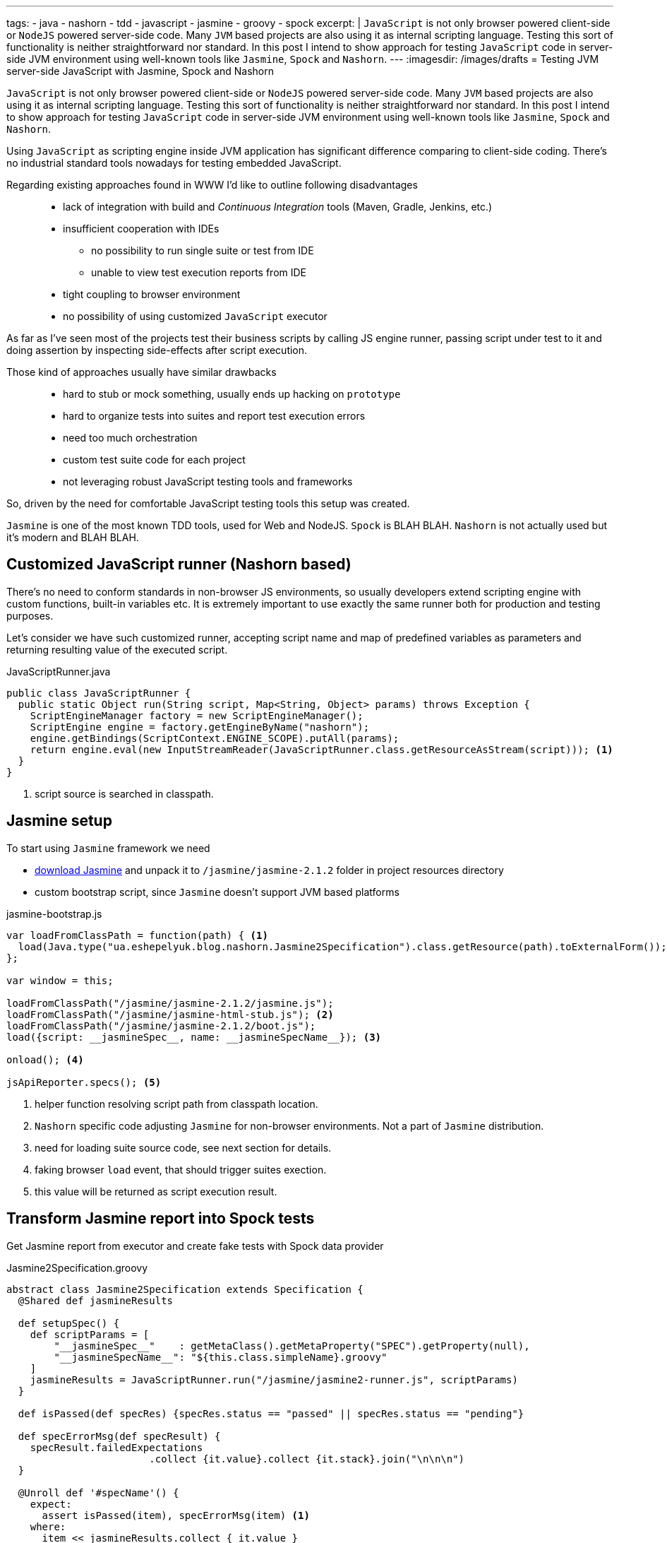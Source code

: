 ---
tags:
- java
- nashorn
- tdd
- javascript
- jasmine
- groovy
- spock
excerpt: |
  `JavaScript` is not only browser powered client-side or `NodeJS` powered server-side code.
  Many `JVM` based projects are also using it as internal scripting language.
  Testing this sort of functionality is neither straightforward nor standard.
  In this post I intend to show approach for testing `JavaScript` code in server-side JVM environment
  using well-known tools like `Jasmine`, `Spock` and `Nashorn`.
---
:imagesdir: /images/drafts
= Testing JVM server-side JavaScript with Jasmine, Spock and Nashorn

`JavaScript` is not only browser powered client-side or `NodeJS` powered server-side code.
Many `JVM` based projects are also using it as internal scripting language.
Testing this sort of functionality is neither straightforward nor standard.
In this post I intend to show approach for testing `JavaScript` code in server-side JVM environment
using well-known tools like `Jasmine`, `Spock` and `Nashorn`.

Using `JavaScript` as scripting engine inside JVM application has significant difference comparing to client-side coding.
There's no industrial standard tools nowadays for testing embedded JavaScript. 

Regarding existing approaches found in WWW I'd like to outline following disadvantages::
* lack of integration with build and _Continuous Integration_ tools (Maven, Gradle, Jenkins, etc.)
* insufficient cooperation with IDEs
** no possibility to run single suite or test from IDE
** unable to view test execution reports from IDE
* tight coupling to browser environment
* no possibility of using customized `JavaScript` executor

As far as I've seen most of the projects test their business scripts by calling JS engine runner, 
passing script under test to it and doing assertion by inspecting side-effects after script execution.

Those kind of approaches usually have similar drawbacks::
* hard to stub or mock something, usually ends up hacking on `prototype`
* hard to organize tests into suites and report test execution errors
* need too much orchestration
* custom test suite code for each project
* not leveraging robust JavaScript testing tools and frameworks

So, driven by the need for comfortable JavaScript testing tools this setup was created.

`Jasmine` is one of the most known TDD tools, used for Web and NodeJS. 
`Spock` is BLAH BLAH.
`Nashorn` is not actually used but it's modern and BLAH BLAH.

== Customized JavaScript runner (Nashorn based)

There's no need to conform standards in non-browser JS environments, so usually
developers extend scripting engine with custom functions, built-in variables etc.
It is extremely important to use exactly the same runner both for production and testing purposes.

Let's consider we have such customized runner, accepting script name and map of predefined variables as parameters 
and returning resulting value of the executed script.

[source,java]
.JavaScriptRunner.java
----
public class JavaScriptRunner {
  public static Object run(String script, Map<String, Object> params) throws Exception {
    ScriptEngineManager factory = new ScriptEngineManager();
    ScriptEngine engine = factory.getEngineByName("nashorn");
    engine.getBindings(ScriptContext.ENGINE_SCOPE).putAll(params);
    return engine.eval(new InputStreamReader(JavaScriptRunner.class.getResourceAsStream(script))); <1>
  }
}
----
<1> script source is searched in classpath.
 
== Jasmine setup

To start using `Jasmine` framework we need

* https://github.com/pivotal/jasmine/releases/download/v2.1.2/jasmine-standalone-2.1.2.zip[download Jasmine^] 
and unpack it to `/jasmine/jasmine-2.1.2` folder in project resources directory
* custom bootstrap script, since `Jasmine` doesn't support JVM based platforms

[source, javascript]
.jasmine-bootstrap.js
----
var loadFromClassPath = function(path) { <1>
  load(Java.type("ua.eshepelyuk.blog.nashorn.Jasmine2Specification").class.getResource(path).toExternalForm());
};

var window = this;

loadFromClassPath("/jasmine/jasmine-2.1.2/jasmine.js");
loadFromClassPath("/jasmine/jasmine-html-stub.js"); <2>
loadFromClassPath("/jasmine/jasmine-2.1.2/boot.js");
load({script: __jasmineSpec__, name: __jasmineSpecName__}); <3>

onload(); <4>

jsApiReporter.specs(); <5>
----
<1> helper function resolving script path from classpath location.
<2> `Nashorn` specific code adjusting `Jasmine` for non-browser environments. Not a part of `Jasmine` distribution.
<3> need for loading suite source code, see next section for details.
<4> faking browser `load` event, that should trigger suites exection.
<5> this value will be returned as script execution result.

== Transform Jasmine report into Spock tests

Get Jasmine report from executor and create fake tests with Spock data provider

[source,groovy]
.Jasmine2Specification.groovy
----
abstract class Jasmine2Specification extends Specification {
  @Shared def jasmineResults

  def setupSpec() {
    def scriptParams = [
        "__jasmineSpec__"    : getMetaClass().getMetaProperty("SPEC").getProperty(null),
        "__jasmineSpecName__": "${this.class.simpleName}.groovy"
    ]
    jasmineResults = JavaScriptRunner.run("/jasmine/jasmine2-runner.js", scriptParams)
  }

  def isPassed(def specRes) {specRes.status == "passed" || specRes.status == "pending"}

  def specErrorMsg(def specResult) {
    specResult.failedExpectations
			.collect {it.value}.collect {it.stack}.join("\n\n\n")
  }

  @Unroll def '#specName'() {
    expect:
      assert isPassed(item), specErrorMsg(item) <1>
    where:
      item << jasmineResults.collect { it.value }
      specName = (item.status != "pending" ? item.fullName : "IGNORED: $item.fullName") <2>
  }
}
----
<1> for each suite result we assert either it is succeeded, displaying `Jasmine` originated error message on failure
<2> additional data provider variable to highlight ignored tests.

== Complete final example

Let's create several test for simple `JavaScript` function.

[source, javascript]
.mathUtils.js
----
var add = function add(a, b) {
  return a + b;
};
----

Using base class from previous step we could create `Spock` suite with JavaScript tests.
To demonstrate all the possibilities of our solution we will create successful, failed and ignored test.

[source,groovy]
.MathUtilsTest.groovy
----
class MathUtilsTest extends Jasmine2Specification {
    static def SPEC = """ <1>
loadFromClassPath("/js/mathUtils.js"); <2>
describe("suite 1", function() {
  it("should pass", function() {
    expect(add(1, 2)).toBe(3);
  });
  it("should fail", function() {
    expect(add(1, 2)).toBe(3);
    expect(add(1, 2)).toBe(0);
  });
  xit("should be ignored", function() {
    expect(add(1, 2)).toBe(3);
  });
})
"""
}
----
<1> actual code of `Jasmine` suite is contained in `String` variable.
<2> loading module under test usibg function inherited from `jasmine-bootstrap.js`.

.Test results from IDE
image::1.png[Test results from IDE]

== IntelliJ Idea language injection

Although this micro framework should work in all the IDEs the most handy it will be within *IntelliJ IDEA*
thanks to its https://www.jetbrains.com/idea/help/using-language-injections.html[Language Injection^] feature.
The feature allows to embed arbitrary language into file creat4d in another language. 
So we could hae embedded `JavaScript` code into our `Spock` specification written in `Groovy`.

.Language injection
image::2.png[Language injection]

== Pros and cons of the solution

.Advantages
* seamless integration with build tools and continous integration
* ability to run single suite from IDE
* run single test from the particular suite, thanks to http://pivotallabs.com/new-key-features-jasmine-2-1/[focused feature of Jasmine^]

.Disadvantages
* no clean way of detecting particular line of source code in case of test exception

NOTE: Full project's code is available at https://github.com/eshepelyuk/CodeForBlog/tree/master/TestMeIfYouCanNashornSpock[GitHub^]
